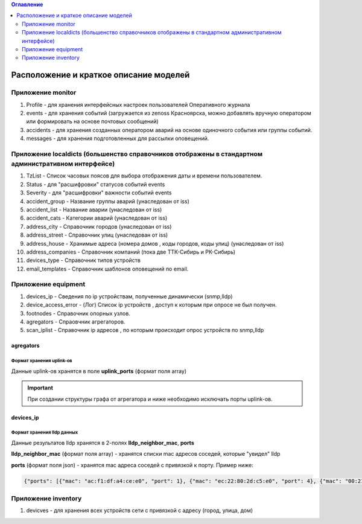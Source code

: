 .. contents:: Оглавление
    :depth: 2



Расположение и краткое описание моделей
=======================================


Приложение monitor
------------------

#. Profile - для хранения интерфейсных настроек пользователей Оперативного журнала
#. events - для хранения событий (загружается из zenoss Красноярска, можно добавлять вручную оператором или формировать на основе почтовых сообщений)
#. accidents - для хранения созданных оператором аварий на основе одиночного события или группы событий.
#. messages - для хранения подготовленных для рассылки оповещений.

Приложение localdicts (большенство справочников отображены в стандартном административном интерфейсе)
-----------------------------------------------------------------------------------------------------

#. TzList - Список часовых поясов для выбора отображения даты и времени пользователем.
#. Status - для "расшифровки" статусов событий events
#. Severity - для "расшифровки" важности событий events
#. accident_group - Название группы аварий (унаследован от iss)
#. accident_list  - Название аварии (унаследован от iss)
#. accident_cats - Категории аварий (унаследован от iss)
#. address_city - Справочник городов (унаследован от iss)
#. address_street - Справочник улиц (унаследован от iss)
#. address_house - Хранимые адреса (номера домов , коды городов, коды улиц) (унаследован от iss)
#. address_companies - Справочник компаний (пока две ТТК-Сибирь и РК-Сибирь)
#. devices_type - Справочник типов устройств
#. email_templates - Справочник шаблонов оповещений по email.


Приложение equipment
--------------------

#. devices_ip - Сведения по ip устройствам, полученные динамически (snmp,lldp)
#. device_access_error - (Лог) Список ip устройств , доступ к которым при опросе не был получен.
#. footnodes - Справочник опорных узлов.
#. agregators - Спраовчник агрегаторов.
#. scan_iplist - Справочник ip адресов , по которым происходит опрос устройств по snmp,lldp



agregators
~~~~~~~~~~

Формат хранения uplink-ов
"""""""""""""""""""""""""

Данные uplink-ов хранятся в поле **uplink_ports** (формат поля array)

.. important:: При создании структуры графа от агрегатора и ниже необходимо исключать порты uplink-ов.




devices_ip
~~~~~~~~~~

Формат хранения lldp данных
"""""""""""""""""""""""""""

Данные результатов lldp хранятся в 2-полях **lldp_neighbor_mac**, **ports**

**lldp_neighbor_mac** (формат поля array) - хранятся списки mac адресов соседей, которые "увидел" lldp

**ports** (формат поля json) - хранятся mac адреса соседей с привязкой к порту. Пример ниже:

.. code-block:: python

 {"ports": [{"mac": "ac:f1:df:a4:ce:e0", "port": 1}, {"mac": "ec:22:80:2d:c5:e0", "port": 4}, {"mac": "00:21:91:92:e7:26", "port": 11}, {"mac": "c8:be:19:ff:d5:00", "port": 5}, {"mac": "c8:be:19:ff:91:c0", "port": 8}, {"mac": "c8:be:19:ff:d4:60", "port": 16}, {"mac": "c8:be:19:fc:59:80", "port": 13}, {"mac": "00:22:b0:04:52:f2", "port": 14}, {"mac": "c8:be:19:fc:57:e0", "port": 2}, {"mac": "1c:af:f7:7c:bc:68", "port": 17}, {"mac": "c8:be:19:ff:76:20", "port": 10}, {"mac": "c8:be:19:ff:d3:e0", "port": 7}, {"mac": "84:c9:b2:1c:a6:00", "port": 24}, {"mac": "c8:be:19:ff:d4:20", "port": 9}, {"mac": "ac:f1:df:a4:cd:e0", "port": 3}, {"mac": "c8:be:19:ff:90:e0", "port": 6}]}


Приложение inventory
--------------------

#. devicves - для хранения всех устройств сети с привязкой с адресу (город, улица, дом)

